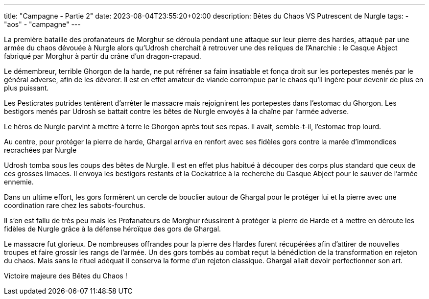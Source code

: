 ---
title: "Campagne - Partie 2"
date: 2023-08-04T23:55:20+02:00
description: Bêtes du Chaos VS Putrescent de Nurgle
tags:
    - "aos"
    - "campagne"
---

[.campagne]
--
La première bataille des profanateurs de Morghur se déroula pendant une attaque sur leur pierre des hardes, attaqué par une armée du chaos dévouée à Nurgle alors qu'Udrosh cherchait à retrouver une des reliques de l'Anarchie : le Casque Abject fabriqué par Morghur à partir du crâne d'un dragon-crapaud.

Le démembreur, terrible Ghorgon de la harde, ne put réfréner sa faim insatiable et fonça droit sur les portepestes menés par le général adverse, afin de les dévorer. Il est en effet amateur de viande corrompue par le chaos qu'il ingère pour devenir de plus en plus puissant.

Les Pesticrates putrides tentèrent d'arrêter le massacre mais rejoignirent les portepestes dans l'estomac du Ghorgon. Les bestigors menés par Udrosh se battait contre les bêtes de Nurgle envoyés à la chaîne par l'armée adverse.

Le héros de Nurgle parvint à mettre à terre le Ghorgon après tout ses repas. Il avait, semble-t-il, l'estomac trop lourd.

Au centre, pour protéger la pierre de harde, Ghargal arriva en renfort avec ses fidèles gors contre la marée d'immondices recrachées par Nurgle

Udrosh tomba sous les coups des bêtes de Nurgle. Il est en effet plus habitué à découper des corps plus standard que ceux de ces grosses limaces. Il envoya les bestigors restants et la Cockatrice à la recherche du Casque Abject pour le sauver de l'armée ennemie.

Dans un ultime effort, les gors formèrent un cercle de bouclier autour de Ghargal pour le protéger lui et la pierre avec une coordination rare chez les sabots-fourchus.

Il s'en est fallu de très peu mais les Profanateurs de Morghur réussirent à protéger la pierre de Harde et à mettre en déroute les fidèles de Nurgle grâce à la défense héroïque des gors de Ghargal.

Le massacre fut glorieux. De nombreuses offrandes pour la pierre des Hardes furent récupérées afin d'attirer de nouvelles troupes et faire grossir les rangs de l'armée. Un des gors tombés au combat reçut la bénédiction de la transformation en rejeton du chaos. Mais sans le rituel adéquat il conserva la forme d'un rejeton classique. Ghargal allait devoir perfectionner son art.
--

Victoire majeure des Bêtes du Chaos !
